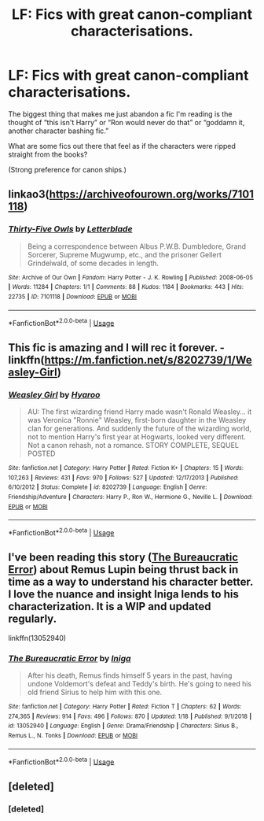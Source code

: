 #+TITLE: LF: Fics with great canon-compliant characterisations.

* LF: Fics with great canon-compliant characterisations.
:PROPERTIES:
:Author: FavChanger
:Score: 24
:DateUnix: 1580841044.0
:DateShort: 2020-Feb-04
:FlairText: Request
:END:
The biggest thing that makes me just abandon a fic I'm reading is the thought of “this isn't Harry” or “Ron would never do that” or “goddamn it, another character bashing fic.”

What are some fics out there that feel as if the characters were ripped straight from the books?

(Strong preference for canon ships.)


** linkao3([[https://archiveofourown.org/works/7101118]])
:PROPERTIES:
:Author: galatea_and_acis
:Score: 3
:DateUnix: 1580853312.0
:DateShort: 2020-Feb-05
:END:

*** [[https://archiveofourown.org/works/7101118][*/Thirty-Five Owls/*]] by [[https://www.archiveofourown.org/users/Letterblade/pseuds/Letterblade][/Letterblade/]]

#+begin_quote
  Being a correspondence between Albus P.W.B. Dumbledore, Grand Sorcerer, Supreme Mugwump, etc., and the prisoner Gellert Grindelwald, of some decades in length.
#+end_quote

^{/Site/:} ^{Archive} ^{of} ^{Our} ^{Own} ^{*|*} ^{/Fandom/:} ^{Harry} ^{Potter} ^{-} ^{J.} ^{K.} ^{Rowling} ^{*|*} ^{/Published/:} ^{2008-06-05} ^{*|*} ^{/Words/:} ^{11284} ^{*|*} ^{/Chapters/:} ^{1/1} ^{*|*} ^{/Comments/:} ^{88} ^{*|*} ^{/Kudos/:} ^{1184} ^{*|*} ^{/Bookmarks/:} ^{443} ^{*|*} ^{/Hits/:} ^{22735} ^{*|*} ^{/ID/:} ^{7101118} ^{*|*} ^{/Download/:} ^{[[https://archiveofourown.org/downloads/7101118/Thirty-Five%20Owls.epub?updated_at=1570108157][EPUB]]} ^{or} ^{[[https://archiveofourown.org/downloads/7101118/Thirty-Five%20Owls.mobi?updated_at=1570108157][MOBI]]}

--------------

*FanfictionBot*^{2.0.0-beta} | [[https://github.com/tusing/reddit-ffn-bot/wiki/Usage][Usage]]
:PROPERTIES:
:Author: FanfictionBot
:Score: 1
:DateUnix: 1580856997.0
:DateShort: 2020-Feb-05
:END:


** This fic is amazing and I will rec it forever. - linkffn([[https://m.fanfiction.net/s/8202739/1/Weasley-Girl]])
:PROPERTIES:
:Score: 3
:DateUnix: 1580855539.0
:DateShort: 2020-Feb-05
:END:

*** [[https://www.fanfiction.net/s/8202739/1/][*/Weasley Girl/*]] by [[https://www.fanfiction.net/u/1865132/Hyaroo][/Hyaroo/]]

#+begin_quote
  AU: The first wizarding friend Harry made wasn't Ronald Weasley... it was Veronica "Ronnie" Weasley, first-born daughter in the Weasley clan for generations. And suddenly the future of the wizarding world, not to mention Harry's first year at Hogwarts, looked very different. Not a canon rehash, not a romance. STORY COMPLETE, SEQUEL POSTED
#+end_quote

^{/Site/:} ^{fanfiction.net} ^{*|*} ^{/Category/:} ^{Harry} ^{Potter} ^{*|*} ^{/Rated/:} ^{Fiction} ^{K+} ^{*|*} ^{/Chapters/:} ^{15} ^{*|*} ^{/Words/:} ^{107,263} ^{*|*} ^{/Reviews/:} ^{431} ^{*|*} ^{/Favs/:} ^{970} ^{*|*} ^{/Follows/:} ^{527} ^{*|*} ^{/Updated/:} ^{12/17/2013} ^{*|*} ^{/Published/:} ^{6/10/2012} ^{*|*} ^{/Status/:} ^{Complete} ^{*|*} ^{/id/:} ^{8202739} ^{*|*} ^{/Language/:} ^{English} ^{*|*} ^{/Genre/:} ^{Friendship/Adventure} ^{*|*} ^{/Characters/:} ^{Harry} ^{P.,} ^{Ron} ^{W.,} ^{Hermione} ^{G.,} ^{Neville} ^{L.} ^{*|*} ^{/Download/:} ^{[[http://www.ff2ebook.com/old/ffn-bot/index.php?id=8202739&source=ff&filetype=epub][EPUB]]} ^{or} ^{[[http://www.ff2ebook.com/old/ffn-bot/index.php?id=8202739&source=ff&filetype=mobi][MOBI]]}

--------------

*FanfictionBot*^{2.0.0-beta} | [[https://github.com/tusing/reddit-ffn-bot/wiki/Usage][Usage]]
:PROPERTIES:
:Author: FanfictionBot
:Score: 1
:DateUnix: 1580855553.0
:DateShort: 2020-Feb-05
:END:


** I've been reading this story ([[https://www.fanfiction.net/s/13052940/1/The-Bureaucratic-Error][The Bureaucratic Error]]) about Remus Lupin being thrust back in time as a way to understand his character better. I love the nuance and insight Iniga lends to his characterization. It is a WIP and updated regularly.

linkffn(13052940)
:PROPERTIES:
:Author: HegemoneMilo
:Score: 3
:DateUnix: 1580867832.0
:DateShort: 2020-Feb-05
:END:

*** [[https://www.fanfiction.net/s/13052940/1/][*/The Bureaucratic Error/*]] by [[https://www.fanfiction.net/u/49515/Iniga][/Iniga/]]

#+begin_quote
  After his death, Remus finds himself 5 years in the past, having undone Voldemort's defeat and Teddy's birth. He's going to need his old friend Sirius to help him with this one.
#+end_quote

^{/Site/:} ^{fanfiction.net} ^{*|*} ^{/Category/:} ^{Harry} ^{Potter} ^{*|*} ^{/Rated/:} ^{Fiction} ^{T} ^{*|*} ^{/Chapters/:} ^{62} ^{*|*} ^{/Words/:} ^{274,365} ^{*|*} ^{/Reviews/:} ^{914} ^{*|*} ^{/Favs/:} ^{496} ^{*|*} ^{/Follows/:} ^{870} ^{*|*} ^{/Updated/:} ^{1/18} ^{*|*} ^{/Published/:} ^{9/1/2018} ^{*|*} ^{/id/:} ^{13052940} ^{*|*} ^{/Language/:} ^{English} ^{*|*} ^{/Genre/:} ^{Drama/Friendship} ^{*|*} ^{/Characters/:} ^{Sirius} ^{B.,} ^{Remus} ^{L.,} ^{N.} ^{Tonks} ^{*|*} ^{/Download/:} ^{[[http://www.ff2ebook.com/old/ffn-bot/index.php?id=13052940&source=ff&filetype=epub][EPUB]]} ^{or} ^{[[http://www.ff2ebook.com/old/ffn-bot/index.php?id=13052940&source=ff&filetype=mobi][MOBI]]}

--------------

*FanfictionBot*^{2.0.0-beta} | [[https://github.com/tusing/reddit-ffn-bot/wiki/Usage][Usage]]
:PROPERTIES:
:Author: FanfictionBot
:Score: 3
:DateUnix: 1580867850.0
:DateShort: 2020-Feb-05
:END:


** [deleted]
:PROPERTIES:
:Score: 1
:DateUnix: 1580853260.0
:DateShort: 2020-Feb-05
:END:

*** [deleted]
:PROPERTIES:
:Score: 1
:DateUnix: 1580853277.0
:DateShort: 2020-Feb-05
:END:
